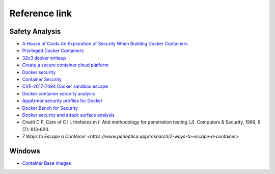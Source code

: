 Reference link
========================================

Safety Analysis
----------------------------------------
- `A House of Cards An Exploration of Security When Building Docker Containers <https://blog.heroku.com/exploration-of-security-when-building-docker-containers>`_
- `Privileged Docker Containers <http://obrown.io/2016/02/15/privileged-containers.html>`_
- `32c3 docker writeup <https://kitctf.de/writeups/32c3ctf/docker>`_
- `Create a secure container cloud platform <https://blog.qiniu.com/archives/7743>`_
- `Docker security <https://docs.docker.com/engine/security/security/>`_
- `Container Security <http://blog.nsfocus.net/docker-mirror-security/>`_
- `CVE-2017-7494 Docker sandbox escape <https://strm.sh/post/abusing-insecure-docker-deployments/>`_
- `Docker container security analysis <https://www.freebuf.com/articles/system/221319.html>`_
- `AppArmor security profiles for Docker <https://docs.docker.com/engine/security/apparmor/>`_
- `Docker Bench for Security <https://github.com/docker/docker-bench-security>`_
- `Docker security and attack surface analysis <https://mp.weixin.qq.com/s/d9D3z13uCOJoJzplpu3WJQ>`_
- Credit C P, Care of C l l, thefanos m f. And methodology for penetration testing [J]. Computers & Security, 1989, 8 (7): 613-620.
- `7 Ways to Escape a Container <https://www.panoptica.app/research/7-ways-to-escape-a-container>`

Windows
----------------------------------------
- `Container Base Images <https://learn.microsoft.com/en-us/virtualization/windowscontainers/manage-containers/container-base-images>`_
